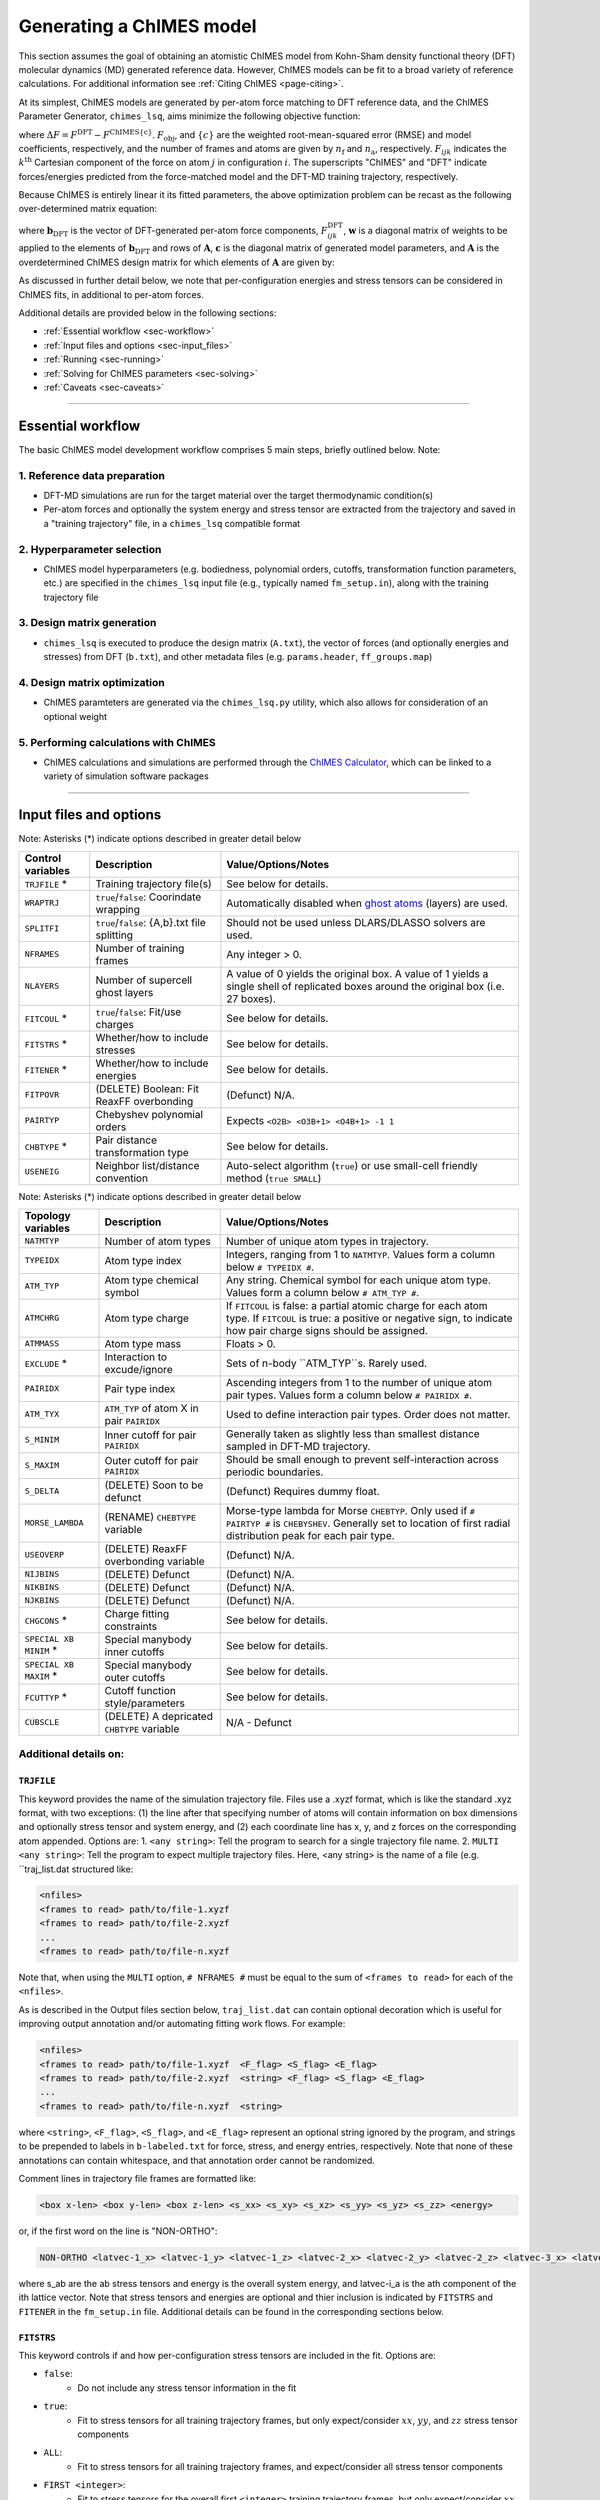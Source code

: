 .. _page-running:

Generating a ChIMES model
========================================================

This section assumes the goal of obtaining an atomistic ChIMES model from Kohn-Sham density functional theory (DFT) molecular dynamics (MD) generated reference data. However, ChIMES models can be fit to a broad variety of reference calculations. For additional information see :ref:`Citing ChIMES <page-citing>`.


At its simplest, ChIMES models are generated by per-atom force matching to DFT reference data, and the ChIMES Parameter Generator, ``chimes_lsq``, aims minimize the following objective function:

.. math::
   :nowrap:

   \begin{equation}
   
   F_{\mathrm{obj}} = \frac{1}{n_\mathrm{f}3n_{\mathrm{a}}}
   \sum^{n_\mathrm{f}}_{i=1}
   \left[ \sum^{n_\mathrm{a}}_{j=1}  \sum^{3}_{k=1} w^2_{\mathrm{F}_{ijk}}(\Delta F_{ijk})^2  \right],

   \end{equation}

where :math:`\Delta F = F^{\mathrm{DFT}} - F^{\mathrm{ChIMES\{c\}}}`. :math:`F_{\mathrm{obj}}`, and :math:`\{c\}` are the weighted root-mean-squared error (RMSE) and model coefficients, respectively, and the number of frames and atoms are given by :math:`n_\mathrm{f}` and :math:`n_\mathrm{a}`, respectively. :math:`F_{ijk}` indicates the :math:`k^{\mathrm{th}}` Cartesian component of the force on atom :math:`j` in configuration :math:`i`. The superscripts "ChIMES" and "DFT" indicate forces/energies predicted from the force-matched model and the DFT-MD training trajectory, respectively. 

Because ChIMES is entirely linear it its fitted parameters, the above optimization problem can be recast as the following over-determined matrix equation:

.. math::
   :nowrap:

   \begin{equation}
   
      \mathrm{\mathbf{wAc}} = \mathrm{\mathbf{wb}_{DFT}},
   
   \end{equation}

where :math:`\mathrm{\mathbf{b}_{DFT}}` is the vector of DFT-generated per-atom force components, :math:`F^{\mathrm{DFT}}_{ijk}`, :math:`\mathrm{\mathbf{w}}` is a diagonal matrix of weights to be applied to the elements of :math:`\mathrm{\mathbf{b}_{DFT}}` and rows of :math:`\mathrm{\mathbf{A}}`, :math:`\mathrm{\mathbf{c}}` is the diagonal matrix of generated model parameters, and :math:`\mathrm{\mathbf{A}}` is the overdetermined ChIMES design matrix for which elements of :math:`\mathrm{\mathbf{A}}` are given by:


.. math::
   :nowrap:

   \begin{equation}
   
      M _{a,b} = \frac{\partial X _{a,\mathrm{ChIMES} \{c\}}}{\partial c_{b}}
   
   \end{equation}. 
   
 
As discussed in further detail below, we note that per-configuration energies and stress tensors can be considered in ChIMES fits, in additional to per-atom forces.
 
   
Additional details are provided below in the following sections:

* :ref:`Essential workflow            <sec-workflow>`
* :ref:`Input files and options       <sec-input_files>`
* :ref:`Running                       <sec-running>`
* :ref:`Solving for ChIMES parameters <sec-solving>`
* :ref:`Caveats                       <sec-caveats>`

---------------

.. _sec-workflow:

Essential workflow
----------------------

The basic ChIMES model development workflow comprises 5 main steps, briefly outlined below. Note: 


1. Reference data preparation
^^^^^^^^^^^^^^^^^^^^^^^^^^^^^^^ 

* DFT-MD simulations are run for the target material over the target thermodynamic condition(s)

* Per-atom forces and optionally the system energy and stress tensor are extracted from the trajectory and saved in a "training trajectory" file, in a ``chimes_lsq`` compatible format
 
2. Hyperparameter selection
^^^^^^^^^^^^^^^^^^^^^^^^^^^^^^^  

*  ChIMES model hyperparameters (e.g. bodiedness, polynomial orders, cutoffs, transformation function parameters, etc.) are specified in the ``chimes_lsq`` input file (e.g., typically named ``fm_setup.in``), along with the training trajectory file


3. Design matrix generation
^^^^^^^^^^^^^^^^^^^^^^^^^^^^^^^  

* ``chimes_lsq`` is executed to produce the design matrix (``A.txt``), the vector of forces (and optionally energies and stresses) from DFT (``b.txt``), and other metadata files (e.g. ``params.header``, ``ff_groups.map``) 


4. Design matrix optimization
^^^^^^^^^^^^^^^^^^^^^^^^^^^^^^^  

* ChIMES paramteters are generated via the ``chimes_lsq.py`` utility, which also allows for consideration of an optional weight 


5. Performing calculations with ChIMES
^^^^^^^^^^^^^^^^^^^^^^^^^^^^^^^^^^^^^^^^^ 

* ChIMES calculations and simulations are performed through the `ChIMES Calculator <https://mybitbucket.llnl.gov/projects/CHMS/repos/chimes_calculator/browse>`_, which can be linked to a variety of simulation software packages

---------------

.. _sec-input_files:

Input files and options
--------------------------------------------

Note: Asterisks (*) indicate options described in greater detail below

==================  =============================================    ====================================
Control  variables	Description                                       Value/Options/Notes
==================  =============================================    ====================================
``TRJFILE`` *       Training trajectory file(s)                      See below for details. 
``WRAPTRJ``         ``true``/``false``: Coorindate wrapping          Automatically disabled when `ghost atoms <https://doi.org/10.1006/jcph.1995.1039>`_ (layers) are used.
``SPLITFI``         ``true``/``false``: {A,b}.txt file splitting     Should not be used unless DLARS/DLASSO solvers are used.
``NFRAMES``         Number of training frames                        Any integer > 0.
``NLAYERS``         Number of supercell ghost layers                 A value of 0 yields the original box. A value of 1 yields a single shell of replicated boxes around the original box (i.e. 27 boxes).
``FITCOUL`` *       ``true``/``false``: Fit/use charges              See below for details. 
``FITSTRS`` *       Whether/how to include stresses                  See below for details. 
``FITENER`` *       Whether/how to include energies                  See below for details. 
``FITPOVR``         (DELETE) Boolean: Fit ReaxFF overbonding         (Defunct) N/A.
``PAIRTYP``         Chebyshev polynomial orders                      Expects ``<O2B> <O3B+1> <O4B+1> -1 1``
``CHBTYPE`` *       Pair distance transformation type                See below for details. 
``USENEIG``         Neighbor list/distance convention                Auto-select algorithm (``true``) or use small-cell friendly method (``true SMALL``)
==================  =============================================    ====================================

Note: Asterisks (*) indicate options described in greater detail below

======================  =========================================== ====================================
Topology variables      Description                                 Value/Options/Notes
======================  =========================================== ====================================
``NATMTYP``             Number of atom types                        Number of unique atom types in trajectory.
``TYPEIDX``             Atom type index                             Integers, ranging from 1 to ``NATMTYP``. Values form a column below ``# TYPEIDX #``.
``ATM_TYP``             Atom type chemical symbol                   Any string. Chemical symbol for each unique atom type.  Values form a column below ``# ATM_TYP #``.
``ATMCHRG``             Atom type charge                            If ``FITCOUL`` is false: a partial atomic charge for each atom type. If ``FITCOUL`` is true: a positive or negative sign, to indicate how pair charge signs should be assigned.
``ATMMASS``             Atom type mass                              Floats > 0.
``EXCLUDE`` *           Interaction to excude/ignore                Sets of n-body ``ATM_TYP``s. Rarely used.
``PAIRIDX``             Pair type index                             Ascending integers from 1 to the number of unique atom pair types. Values form a column below ``# PAIRIDX #``.
``ATM_TYX``             ``ATM_TYP`` of atom X in pair ``PAIRIDX``   Used to define interaction pair types. Order does not matter.
``S_MINIM``             Inner cutoff for pair ``PAIRIDX``           Generally taken as slightly less than smallest distance sampled in DFT-MD trajectory.
``S_MAXIM``             Outer cutoff for pair ``PAIRIDX``           Should be small enough to prevent self-interaction across periodic boundaries.
``S_DELTA``             (DELETE) Soon to be defunct                 (Defunct) Requires dummy float.
``MORSE_LAMBDA``        (RENAME) ``CHEBTYPE`` variable              Morse-type lambda for Morse ``CHEBTYP``. Only used if ``# PAIRTYP #`` is ``CHEBYSHEV``. Generally set to location of first radial distribution peak for each pair type.
``USEOVERP``            (DELETE) ReaxFF overbonding variable        (Defunct) N/A.
``NIJBINS``             (DELETE) Defunct                            (Defunct) N/A.
``NIKBINS``             (DELETE) Defunct                            (Defunct) N/A.
``NJKBINS``             (DELETE) Defunct                            (Defunct) N/A.
``CHGCONS`` *           Charge fitting constraints                  See below for details. 
``SPECIAL XB MINIM`` *  Special manybody inner cutoffs              See below for details.
``SPECIAL XB MAXIM`` *  Special manybody outer cutoffs              See below for details.
``FCUTTYP`` *           Cutoff function style/parameters            See below for details.
``CUBSCLE``             (DELETE) A depricated ``CHBTYPE`` variable  N/A - Defunct
======================  =========================================== ====================================




Additional details on:
^^^^^^^^^^^^^^^^^^^^^^^^^^^^^^^^^^^^^^^^^

``TRJFILE``
""""""""""""

This keyword provides the name of the simulation trajectory file. Files use a .xyzf format, which is like the standard .xyz format, with two exceptions: (1) the line after that specifying number of atoms will contain information on box dimensions and optionally stress tensor and system energy, and (2) each coordinate line has x, y, and z forces on the corresponding atom appended. Options are:
1. ``<any string>``: Tell the program to search for a single trajectory file name. 
2. ``MULTI <any string>``: Tell the program to expect multiple trajectory files. Here, <any string> is the name of a file (e.g. ``traj_list.dat structured like:

.. code-block:: bash

  <nfiles>
  <frames to read> path/to/file-1.xyzf
  <frames to read> path/to/file-2.xyzf
  ...
  <frames to read> path/to/file-n.xyzf

Note that,  when using the ``MULTI`` option, ``# NFRAMES #`` must be equal to the sum of  ``<frames to read>`` for each of the ``<nfiles>``.

As is described in the Output files section below, ``traj_list.dat`` can contain optional decoration which is useful for improving output annotation and/or automating fitting work flows. For example:

.. code-block:: bash

  <nfiles>
  <frames to read> path/to/file-1.xyzf  <F_flag> <S_flag> <E_flag>
  <frames to read> path/to/file-2.xyzf  <string> <F_flag> <S_flag> <E_flag>
  ...
  <frames to read> path/to/file-n.xyzf  <string>
  
  
where ``<string>``, ``<F_flag>``, ``<S_flag>``, and ``<E_flag>`` represent an optional string ignored by the program, and strings to be prepended to labels in ``b-labeled.txt`` for force, stress, and energy entries, respectively. Note that none of these annotations can contain whitespace, and that annotation order cannot be randomized.

Comment lines in trajectory file frames are formatted like:

.. code-block:: bash

    <box x-len> <box y-len> <box z-len> <s_xx> <s_xy> <s_xz> <s_yy> <s_yz> <s_zz> <energy>


or, if the first word on the line is "NON-ORTHO":

.. code-block:: bash

    NON-ORTHO <latvec-1_x> <latvec-1_y> <latvec-1_z> <latvec-2_x> <latvec-2_y> <latvec-2_z> <latvec-3_x> <latvec-3_y> <latvec-3_z> <s_xx> <s_xy> <s_xz> <s_yy> <s_yz> <s_zz> <energy>
    

where s_ab are the ab stress tensors and energy is the overall system energy, and latvec-i_a is the ath component of the ith lattice vector.
Note that stress tensors and energies are optional and thier inclusion is indicated by ``FITSTRS`` and ``FITENER`` in the ``fm_setup.in`` file. Additional details can be found in the corresponding sections below.


``FITSTRS``
""""""""""""

This keyword controls if and how per-configuration stress tensors are included in the fit. Options are:

* ``false``: 
    * Do not include any stress tensor information in the fit
* ``true``:
    * Fit to stress tensors for all training trajectory frames, but only expect/consider :math:`xx`, :math:`yy`, and :math:`zz` stress tensor components 
* ``ALL``:    
    * Fit to stress tensors for all training trajectory frames, and expect/consider all stress tensor components
* ``FIRST <integer>``:
    * Fit to stress tensors for the overall first ``<integer>`` training trajectory frames, but only expect/consider :math:`xx`, :math:`yy`, and :math:`zz`
* ``FIRSTALL <integer>``:    
    * Fit to stress tensors for the overall first ``<integer>`` training trajectory frames, and expect/consider all stress tensor components


``FITENER``
""""""""""""

This keyword controls if and how per-configuration energies are included in the fit. Options are:

* ``false``: 
    * Do not include any energy information in the fit
* ``true``:
    * Include/expect an energy for each configuration in the training trajectory(s)
* ``FIRST <integer>``: 
    * Include/expect an energy for the overall first  ``<integer>`` configurations in the training trajectory(s)
    

``FITCOUL``
""""""""""""

This keyword defines whether charges should be fit, or held fixed at user-defined values. Note that currently, functionality is only supported when ``FITCOUL`` is true, or when ``FITCOUL`` is false and all charges are zero.  If ``FITCOUL`` is false, but charges are non-zero, program will attempt to subtract charge contributions from forces.


``CBHTYP``
""""""""""""

This keyword defined the pair distance transformation method (i.e. for compatibility with the [-1,1] domain over which Chebyshev polynomials are defined). Currently, the only options are ``MORSE`` and ``DEFAULT`` (i.e. "direct"). See reference "Water-1" in :ref:`Citing ChIMES <page-citing>` for additional details. If ``MORSE`` is selected, meaningful values of ``MORSE_LAMBDA`` should be specified.


``EXCLUDE``
""""""""""""
(Ancillary support)

Interactions corresponding to specific atom triplets can be excluded from the fitting process by including the following lines above the ``NATMTYP`` entry in the input file, e.g. to exclude O-O-O and C-O-O 3-body interactions from the fit:

.. code-block:: bash

  EXCLUDE 3B INTERACTION: 2
  OOOOOO
  COCOOO
  

``CHGCONS``
""""""""""""

If the user desires to fit charges during the force matching process, they can either do so with no constraints (the default option), or by specifying n_atom_pairs -1 constraints. These constraints are added to the end of the input file, before ``# ENDFILE #``. Take water, as an example; here we have 3 pair types, OO, OH, and HH. We want to enforce that the sum of all charges is zero, and that H has half the charge of O, and we can do so by adding the following lines:

.. code-block:: bash

  CHARGE CONSTRAINTS:
  OO  HH  OH  1000.0  -4000.0  0.0     0.0
  OO  HH  OH  1000.0   4000.0  4000.0  0.0

The first line can be re-written as the equation: :math:`1000q_\mathrm{O}q_\mathrm{O} - 4000q_\mathrm{H}q_\mathrm{H} = 0`, and enforces the relationship that :math:`|q_\mathrm{O}| = 2|q_\mathrm{H}|`. The second line can be re-written as the equation: :math:`1000q_\mathrm{O}q_\mathrm{O}+ 4000q_\mathrm{H}q_\mathrm{H} + 4000q_\mathrm{O}q_\mathrm{H} = 0`, and enforces that the sign of :math:`q_\mathrm{OH}` needs to be opposite of :math:`q_\mathrm{HH}` and :math:`q_\mathrm{OO}` (i.e. negative), and the relationship :math:`|q_\mathrm{OH}| = 2|q_\mathrm{HH}|`. Note that each line needs entries for all atom pairs.


``SPECIAL XB MINIM``
""""""""""""""""""""""""

By default, many-body inner cutoffs are taken to be equivalent to the constituent 2-body inner cutoffs. One has the option of setting all inner cutoffs of a given bodiedness (e.g. 3-body) to an equivalent value by adding the following line to the end of the fm_setup,in file: 

.. code-block:: bash

  SPECIAL 3B S_MINIM: ALL 0.0

Otherwise, each cutoff can be specified separately through syntax similar to the following:

.. code-block:: bash

  SPECIAL 3B S_MINIM: SPECIFIC 4
  OOOOOO OO OO OO 2.00000 2.00000 2.00000
  OOOHOH OO OH OH 2.00000 0.80000 0.80000
  HHOHOH OH OH HH 0.80000 0.80000 1.00000
  HHHHHH HH HH HH 1.00000 1.00000 1.00000

Where the “4” is the number of cutoffs to be listed. Any many-body type for which a line is not provided will use the same ``S_MINIM`` as the 2-body interactions, where constituent pairs determine the cutoff. 


``SPECIAL XB MAXIM``
""""""""""""""""""""""""

By default, many-body outer cutoffs are taken to be equivalent to the constituent 2-body outer cutoffs. One has the option of setting all outer cutoffs of a given bodiedness (e.g. 3-body) to an equivalent value by adding the following line to the end of the fm_setup,in file: 

.. code-block:: bash

  SPECIAL 3B S_MAXIM: ALL 4.0

Otherwise, each cutoff can be specified separately through syntax similar to the following:

.. code-block:: bash

  SPECIAL 3B S_MAXIM: SPECIFIC 4
  CCCCCC CC CC CC 4.4 4.4 4.4
  COCOCC CC CO CO 4.4 4.0 4.0
  OOCOCO CO CO OO 4.0 4.0 6.5
  OOOOOO OO OO OO 6.5 6.5 6.5

Where the “4” is the number of cutoffs to be listed. Any many-body type for which a line is not provided will use the same ``S_MAXIM`` as the 2-body interactions, where constituent pairs determine the cutoff. 


``FCUTTYP``
""""""""""""

This keyword specifies Chebyshev potential cutoff function types and corresponding parameters. ``FCUTTYP`` should be specified on its own line, under ``# PAIRIDX #`` entries. Currently supported options include ``CUBIC`` and ``TERSOFF <float>``, where ``<float>`` gives the cutoff function kick-in distance as: :math:`r_\mathrm{cut} - <\mathrm{float}>r_\mathrm{cut}`, and should take on values between 0 and 1.

-----------------

.. _sec-running:

Running 
--------------------------------------------

Generating the design matrix (``chimes_lsq``)
^^^^^^^^^^^^^^^^^^^^^^^^^^^^^^^^^^^^^^^^^^^^^


To generate a ChIMES design matrix and related metadata files, an input file, ``fm_setup.in`` must be created, and a training trajectory file(s) must be present at the location(s) specified by the ``TRJFILE`` option in ``fm_setup.in``. With these files in place, the following command should be run: 

.. code-block:: bash
    
    /path/to/repo/src/chimes_lsq fm_setup.in > fm_setup.log
    
which will produce several output files, listed below. Note that if ``SPLITFI`` is set true in ``fm_setup.in``, some files will be output as several ``file.<zero-padded-number>.txt`` rather than a single ``file.txt``. ``dim*txt`` files contain additional information on this splitting.

**Note that, for historical reasons, energy entries are repeated three times in** ``A.txt``, ``b.txt``, ``b-labeled.txt``, **and** ``natoms.txt`` **files.**

Output files
""""""""""""

``A.txt`` (The ChIMES design matrix)

* For force- or force- and stress-only fits, column contain each value :math:`\frac{\partial X _{a,\mathrm{ChIMES} \{c\}}}{\partial c_{b}}` for a given coefficient :math:`c` with index :math:`b`.

    * If energies are included in the fit, the final columns are the number of atoms of each type in corresponding training trajectory frame
        
* Each row corresponds to the :math:`i`, :math:`j`, or :math:`k^{\mathrm{th}}` for component of a given atom in the corresponding training trajectory frame
    
    * Thus, 2-body only, force-only fit with polynomial order 10 for a 25 frame trajectory containing 300 atoms, ``A.txt`` would contain :math:`25 \times 300 \times 3 = 22,500` rows and 10 columns. 
        
* If ``SPLITFI`` is true:

    * Rather than a single ``A.txt`` file, several ``A.<zero-padded-number>.txt`` files are produced, which contain a subset of chimes design matrix rows. See ``dim.txt`` below for additional details.


``b.txt`` (DFT forces, and optional stresses and energies)

* This file contains the DFT per-atom forces and optionally configuration stresses and energies extracted from the training trajectory

* Each row corresponds to the :math:`i`, :math:`j`, or :math:`k^{\mathrm{th}}` for component of a given atom in the corresponding training trajectory frame
    
    * Thus, 2-body only, force-only fit for a 25 frame trajectory containing 300 atoms, ``b.txt`` would contain :math:`25 \times 300 \times 3 = 22,500` rows, irrespective of model complexity (i.e. bodiedness and polynomial order).  

* If ``SPLITFI`` is true:

    * Rather than a single ``b.txt`` file, several ``b.<zero-padded-number>.txt`` files are produced, which contain a subset of ``b.txt`` rows. See ``dim.txt`` below for additional details.  
     
     
``b-labeled.txt`` (DFT forces, and optional stresses and energies, labeled)

* This file is a replicate of b.txt which contains additional information on each entry. If the row corresponds to a force, the first and second row entries will provide atom chemical symbol and corresponding DFT force. For energies, rows are label  with a "+1", and for stresses, "s_ab", where ab indicates the coresponding tensor component (e.g. xx, yy, zz, etc.). 

* Additional annotation in the `b-labeled.txt file` can be realized by decoration of the optional ``traj_list.dat`` file, when the ``fm_setup.in`` keyword ``TRJFILE`` uses the ``MULTI`` option.

* If ``SPLITFI`` is true:

    * Rather than a single ``b-labeled.txt`` file, several ``b-labeled.<zero-padded-number>.txt`` files are produced, which contain a subset of ``b-labeled.txt`` rows. See ``dim.txt`` below for additional details.     
     
       
``dim.txt`` (Output file dimensions)

* If ``SPLITFI`` is false:

    * The first value in ``dim.txt`` is the number of columns in ``A.txt``, and the second is the number of rows in ``A.txt``, ``b.txt``, ``b-labeled.txt``, and ``natoms.txt``.
    
* If ``SPLITFI`` is true:

    * ``A.txt``, ``b.txt``, ``b-labeled.txt``, and ``natoms.txt`` are split into sub-files containing approximately the same number of lines, named like ``file.<zero-padded-number>.txt``, e.g. ``A.0001.txt``. Corresponding ``dim.<zero-padded-number>.txt`` files are produced, where the first value  is the number of columns in the ``A.<zero-padded-number>.txt`` (which is the same in all files), and the last value is the total number of rows that would be present in each of ``A.txt``, ``b.txt``, ``b-labeled.txt``, and ``natoms.txt`` if they were output in thier unsplit form. Finally, the second and third columns in ``file.<zero-padded-number>.txt`` indicate the first and last row of the unsplit file contained in ``file.<zero-padded-number>.txt``.
    
    
``natoms.txt`` (Number of atoms in training trajectory)

* If ``SPLITFI`` is false:

   * For each row in ``A.txt``, ``b.txt``, and ``b-labeled.txt``, provides the number of atoms in the training trajectory frame from which information in the row originated. Useful for weighting or evaluating per-atom quantities.

* If ``SPLITFI`` is true:

   * For each row in ``A.<zero-padded-number>.txt``, ``b.<zero-padded-number>.txt``, and ``b-labeled.<zero-padded-number>.txt``, provides the number of atoms in the training trajectory frame from which information in the row originated. Useful for weighting or evaluating per-atom quantities.   
    
    
``params.header``  (metadata)

* Contains metadata (e.g. hyperparameters, headers, etc.) from ``fm_setup.in``.

``ff_groups.map``  (metadata)

* Contains metadata (e.g. mapping between many-body atom types and thier corresponding integer type).



Tips and tricks
""""""""""""""""""

* Inner cutoffs are typically set to the lowest sampled distance for each given pair type in the training trajectory
* For molecular systems:

    * 2-body outer cutoffs are usually set to encompass at least the second non-bonded solvation shell (determined by examination of the DFT-MD generated radial pair distribution functions, RDFs), or around 8 Å
    * 3-body outer cutoffs are usually set to encompass the first non-bonded solvation shell 
    * 4-body outer cutoffs are usually set to between the first or second RDF minimum; choice depends on the nature of the system (i.e. do we need to describe extended 4-body interactions like molecular torsions, or more short-ranged interactions like those found in small molecules?
     
* The "Morse parameter" is usually set to the distance corresponding to the the first (bonding) peak in the in the pair RDF
* There is no hard-and-fast rule for setting the 2/3/4-body polynomial orders, but 12/7/3 is generally a good starting point
* Weighting is often needed when energies and stresses tensors are included in the fit. Typical respective weighting factors are 0.1 – 5.0 and 200 – 500
* If a Tersoff-style cutoff function is used, a Tersoff variable of between 0.25 and 0.75 is reasonable, where larger values modify the interaction at shorter distances, but can make it easier to obtain a smooth interaction
* Be mindful of outer cutoff distances with respect to box lengths. Training data are typically generated with small (i.e. DFT-friendly) cells
* If you don’t want to determine all pair/triplet/quadruplet interaction types and inner cutoffs for ``fm_setup.in`` by hand, setup a dummy ``fm_setup.in`` file with: 

    * ``# PAIRTYP#`` set to ``CHEBYSHEV 2 2 2 -1 1``, 
    * 2-body inner cutoffs = 0.0
    * 2-body outer cutoffs = something tiny (i.e. 0.5)
    * Do not explicitly set 3- or 4-body outer cutoffs (the code will use the 2-body value for them)
    * Run the ``chimes_lsq`` code using this file
    * Check the bottom section of the output, which lists all this information for you






-----------------

.. _sec-solving:

Solving for ChIMES parameters
^^^^^^^^^^^^^^^^^^^^^^^^^^^^^^^^^^^^^^^^^^^^^

Once a ChIMES design matrix has been generated, parameters can be obtained by running ``chimes_lsq.py``. Note that this script depends on native `numpy <https://numpy.org>`_ and `scipy <https://www.scipy.org>`_, installations for `python2.x <https://www.python.org>`_ **[THIS NEEDS TO BE UPGRADED TO 3.X]**, and has numerous features, detailed below. If ``chimes_lsq`` was run with ``SPLITFI`` set to ``false`` and no weighting is desired, one can solve for ChIMES parameters using principal component analysis based on the singular value decomposition of the design matrix ("SVD") with default regularizaition (1.0e-05) via:

**[ WE NEED TO UPDATE TO PYTHON3.X]**

.. code-block:: bash
    
    python2.x /path/to/repo/src/chimes_lsq.py > params.txt

however we note that ``chimes_lsq`` supports many other solvers, summarized below:

Supported solvers
"""""""""""""""""""""""""""""""

Note: Asterisks (*) indicate options described in greater detail below

========== ==============================================  =======================================================
Method      Additional dependencies                        Related ``chimes_lsq.py`` flags
========== ==============================================  =======================================================
SVD         None                                           ``--eps`` ``--weights``
LASSO       `sklearn <https://scikit-learn.org/stable/>`_  ``--alpha`` ``--normalize`` ``--weights``
LASSOLARS   `sklearn <https://scikit-learn.org/stable/>`_  ``--alpha`` ``--normalize`` ``--weights``
DLARS*      DLARS                                          ``--alpha`` ``--normalize`` ``--weights`` (``--dlasso_dlars_path``) ``--nodes`` ``--cores`` ``--read_output`` ``--restart`` ``--split_files``
DLASSO*     DLARS                                          ``--alpha`` ``--normalize`` ``--weights`` (``--dlasso_dlars_path``) ``--nodes`` ``--cores`` ``--read_output`` ``--restart`` ``--split_files``
========== ==============================================  =======================================================

Using ``DLARS`` and ``DLASSO``
"""""""""""""""""""""""""""""""

**special cases.. where will it live?** ... Additional notes 

Options and flags
"""""""""""""""""""""""""""""""

========================== ===========  ===============  =====================
Flag                       Option type  Default value    Description
========================== ===========  ===============  =====================
``--A``                    str            A.txt           Design matrix 
``--algorithm``            str            svd             Fitting algorithm (Supported options: svd, lasso, lassolars, dlars, and dlasso)
``--dlasso_dlars_path``    str            N/A             Path to DLARS/DLASSO solver
``--alpha``                float          1.0e-04         Lasso or ridge regularization
``--b``                    str            b.txt           Reference force file
``--cores``                int            8               DLARS/DLASSO number of cores
``--eps``                  float          1.0e-05         SVD regularization
``--header``               str            params.header   Parameter file header
``--map``                  str            ff_groups.map   Parameter file map
``--nodes``                int            1               DLARS/DLASSO number of nodes
``--normalize``            bool           False           Normalize DLARS/DLASSO calculation
``--read_output``          bool           False           Read output from previous DLARS run
``--restart_dlasso_dlars`` str            N/A             Determines whether dlasso or dlars job will be restarted. Argument is the restart file name 
``--split_files``          bool           False           LSQ code has split A matrix output (DLARS/DLASSO)
``--test_suite``           bool           False           Output for test suite
``--weights``              str            N/A             Weight file
``--active``               bool           False           Is this a DLARS/DLASSO run from the active learning driver?
========================== ===========  ===============  =====================                                        


Choosing solvers
"""""""""""""""""""""""""""""""

All solvers support regularization (i.e. via ``--eps`` or ``--alpha``), which can aid overfitting mitigation. For LASSO, LASSOLARS, DLARS, and DLASSO solvers, regularization has the added benefit of automatically setting minimally-informative parameters to zero, helping minimize model size and increase efficiency. Note that these zeroed parameters can be scrubbed from the parameter file with ``post_proc_chimes_lsq.py``, e.g.:

**[ WE NEED TO UPDATE TO PYTHON3.X]**

.. code-block:: bash

    python2.x /path/to/repo/src/post_proc_chimes_lsq.py <parameter_file>
    
which produces a new parameter file named ``<parameter_file>.reduced``.


Weighting
"""""""""""""""""""""""""""""""

Weighting is often needed when energies and stresses tensors are included in the fit. Typical respective weighting factors are 0.1 – 5.0 and 200 – 500. Weights can be rapidly generated through:

.. code-block:: bash

    wF=1.0
    wE=5.0
    wS=250.0
    
    paste b-labeled.txt force.txt | awk -v wF="$wF" -v wE="$wE" -v wS="$wS" '{if($1=="+1"){print wE}elseif($1~"s_"){print wS}else{print wF}}' > weights.txt


Tips and tricks
"""""""""""""""""""""""""""""""

* Weighting and regularization can all impact quality of resulting models, and their values should be considered model hyperparameters and carefully explored for each fitting problem. 
* For LARS or LASSO-based solvers, regularization of 1.0e-2 or 1E-5 are reasonable starting points for un-normalized and normalized fits, respectively
* Running ``chimes_lsq.py`` can be memory intensive. Check the size of A.txt relative to the available memory (RAM) on the workhorse machine prior to running.


Checking fit quality
"""""""""""""""""""""""""""""""

Though it is critical to evaluate model performance on the basis of physical predictions, it can be helpful to evaluate model performance through target force, energy, or stress recovery. This can be easily obtained through:

.. code-block:: bash

    paste b-labeled.txt force.txt | awk '{if($1=="+1")              {print ($2,$3)}}' > compare-energies.txt
    paste b-labeled.txt force.txt | awk '{if($1~ "s_")              {print ($2,$3)}}' > compare-stresses.txt
    paste b-labeled.txt force.txt | awk '{if(($1!~"+1")&&($1!="+1")){print ($2,$3)}}' > compare-forces.txt

    xmgrace compare*txt
    
If optional ``<F_flag>``, ``<S_flag>``, and ``<E_flag>`` flags in ``traj_list.dat`` yield more information in ``b-labeled.txt`` from which  selections can be parsed, as can consideration of ``natoms.txt``.


-----------------


.. _sec-issues:

Common Issues
--------------------------------------------


**My model is requiring SO many iterations to become stable**

* Have you set reasonable inner cutoffs (i.e. 0.02 to 0.002 less than the smallest observed distance, set individually for each pair type)?
* Have you remembered to set the penalty parameters (i.e. :math:`A_{\mathrm{p}}` from 1.0e5 to 1.0e6, :math:`d_{\mathrm{p}}` from 0.01 to 0.05)?
* Have you tried using a smaller timestep during the early training stages? (e.g., if DFT simulations for a C/H/O/N system used a 0.5 fs timestep)?

    * ChIMES training simulations should use something closer to 0.1 – 0.2
    * Small timesteps allow the ChIMES simulations to remain stable for longer, which can help make iteratively-obtained training data more informative

**My model is yielding very bad RDFs/is missing significant RDF features**

* Have you accidentally grabbed only sequential configurations?
* Have you watched your DFT trajectory to make sure the system exhibits significant evolution? 

  * For example physical properties of a melted material will generally not be recovered from training to only solid phase data
  
* Have you checked that your actual training trajectory contains those features? For example, you can quickly check by computing your RDFs directly from the training trajectory and checking you peaks in all the expected positions. 

**My model just isn’t as good as expected**

* Are you using an appropriate bodiedness/polynomial order? 

   * Holdout cross-validation on the original training set can give you an idea of what to use.
   
* Are your cutoffs appropriate? 

   * Cutoffs cannot be arbitrarily short (they should encapsulate the relevant physics) *or* long (they should preclude self-interaction across the training periodic boundary conditions)


.. _sec-caveats:

Caveats
--------------------------------------------

* ChIMES models are not inherently transferable - training set generation should be carefully considered prior to model generation
* High-complexity (e.g. bodiedness and polynomial order) models for complex molecular materials (e.g. C-containing) will not generally be stable for dynamics the first time through - in these cases, iterative model fitting is usually required. See `link <https://doi.org/10.1063/5.0021965>`_ for additional details. 
* ChIMES will attempt to generate single-atom energies - these values *cannot* be accurately determined unless the training set contains frames with varied atomic composition, otherwise, ChIMES assigns one atom the sum of single-atom energies for each atom type.

